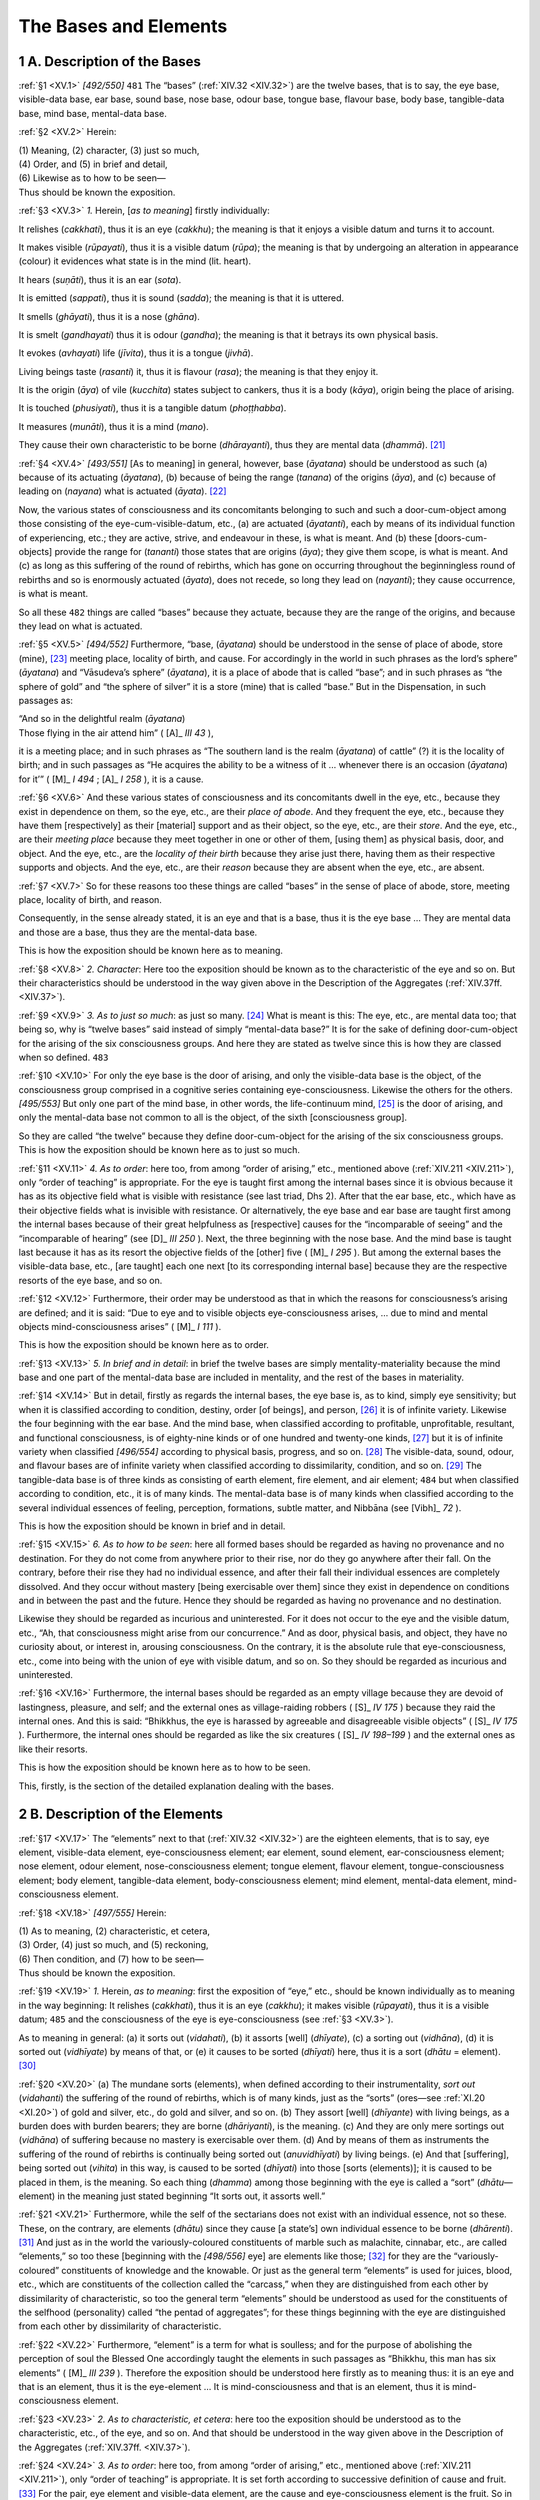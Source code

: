 

.. _XV:

The Bases and Elements
**************************



1 A. Description of the Bases
---------------------------------



.. _XV.1:

:ref:`§1 <XV.1>` *[492/550]*  ``481``  The “bases” (:ref:`XIV.32 <XIV.32>`) are the twelve bases, that is to say, the eye base, visible-data base, ear base, sound base, nose base, odour base, tongue base, flavour base, body base, tangible-data base, mind base, mental-data base.

.. _XV.2:

:ref:`§2 <XV.2>` Herein:




| (1) Meaning, (2) character, (3) just so much,
| (4) Order, and (5) in brief and detail,
| (6) Likewise as to how to be seen—
| Thus should be known the exposition.


.. _XV.3:

:ref:`§3 <XV.3>` *1.* Herein, [*as to meaning*\ ] firstly individually:

It relishes (*cakkhati*\ ), thus it is an eye (*cakkhu*\ ); the meaning is that it enjoys a visible datum and turns it to account.

It makes visible (*rūpayati*\ ), thus it is a visible datum (*rūpa*\ ); the meaning is that by undergoing an alteration in appearance (colour) it evidences what state is in the mind (lit. heart).

It hears (*suṇāti*\ ), thus it is an ear (*sota*\ ).

It is emitted (*sappati*\ ), thus it is sound (*sadda*\ ); the meaning is that it is uttered.

It smells (*ghāyati*\ ), thus it is a nose (*ghāna*\ ).

It is smelt (*gandhayati*\ ) thus it is odour (*gandha*\ ); the meaning is that it betrays its own physical basis.

It evokes (*avhayati*\ ) life (*jīvita*\ ), thus it is a tongue (*jivhā*\ ).

Living beings taste (*rasanti*\ ) it, thus it is flavour (*rasa*\ ); the meaning is that they enjoy it.

It is the origin (*āya*\ ) of vile (*kucchita*\ ) states subject to cankers, thus it is a body (*kāya*\ ), origin being the place of arising.

It is touched (*phusiyati*\ ), thus it is a tangible datum (*phoṭṭhabba*\ ).

It measures (*munāti*\ ), thus it is a mind (*mano*\ ).

They cause their own characteristic to be borne (*dhārayanti*\ ), thus they are mental data (*dhammā*\ ). [#1]_ 

.. _XV.4:

:ref:`§4 <XV.4>` *[493/551]* [As to meaning] in general, however, base (*āyatana*\ ) should be understood as such (a) because of its actuating (*āyatana*\ ), (b) because of being the range (*tanana*\ ) of the origins (*āya*\ ), and (c) because of leading on (*nayana*\ ) what is actuated (*āyata*\ ). [#2]_ 

Now, the various states of consciousness and its concomitants belonging to such and such a door-cum-object among those consisting of the eye-cum-visible-datum, etc., (a) are actuated (*āyatanti*\ ), each by means of its individual function of experiencing, etc.; they are active, strive, and endeavour in these, is what is meant. And (b) these [doors-cum-objects] provide the range for (*tananti*\ ) those states that are origins (*āya*\ ); they give them scope, is what is meant. And (c) as long as this suffering of the round of rebirths, which has gone on occurring throughout the beginningless round of rebirths and so is enormously actuated (*āyata*\ ), does not recede, so long they lead on (*nayanti*\ ); they cause occurrence, is what is meant.

So all these  ``482``  things are called “bases” because they actuate, because they are the range of the origins, and because they lead on what is actuated.

.. _XV.5:

:ref:`§5 <XV.5>` *[494/552]* Furthermore, “base, (*āyatana*\ ) should be understood in the sense of place of abode, store (mine), [#3]_  meeting place, locality of birth, and cause. For accordingly in the world in such phrases as the lord’s sphere” (*āyatana*\ ) and “Vāsudeva’s sphere” (*āyatana*\ ), it is a place of abode that is called “base”; and in such phrases as “the sphere of gold” and “the sphere of silver” it is a store (mine) that is called “base.” But in the Dispensation, in such passages as:




| “And so in the delightful realm (*āyatana*\ )
| Those flying in the air attend him” ( [A]_ *III 43*\  ),


it is a meeting place; and in such phrases as “The southern land is the realm (*āyatana*\ ) of cattle” (?) it is the locality of birth; and in such passages as “He acquires the ability to be a witness of it … whenever there is an occasion (*āyatana*\ ) for it’” ( [M]_ *I 494*\  ;  [A]_ *I 258*\  ), it is a cause.

.. _XV.6:

:ref:`§6 <XV.6>` And these various states of consciousness and its concomitants dwell in the eye, etc., because they exist in dependence on them, so the eye, etc., are their *place of abode*\ . And they frequent the eye, etc., because they have them [respectively] as their [material] support and as their object, so the eye, etc., are their *store*\ . And the eye, etc., are their *meeting place*\  because they meet together in one or other of them, [using them] as physical basis, door, and object. And the eye, etc., are the *locality of their birth*\  because they arise just there, having them as their respective supports and objects. And the eye, etc., are their *reason*\  because they are absent when the eye, etc., are absent.

.. _XV.7:

:ref:`§7 <XV.7>` So for these reasons too these things are called “bases” in the sense of place of abode, store, meeting place, locality of birth, and reason.

Consequently, in the sense already stated, it is an eye and that is a base, thus it is the eye base … They are mental data and those are a base, thus they are the mental-data base.

This is how the exposition should be known here as to meaning.

.. _XV.8:

:ref:`§8 <XV.8>` *2. Character*\ : Here too the exposition should be known as to the characteristic of the eye and so on. But their characteristics should be understood in the way given above in the Description of the Aggregates (:ref:`XIV.37ff. <XIV.37>`).

.. _XV.9:

:ref:`§9 <XV.9>` *3. As to just so much*\ : as just so many. [#4]_  What is meant is this: The eye, etc., are mental data too; that being so, why is “twelve bases” said instead of simply “mental-data base?” It is for the sake of defining door-cum-object for the arising of the six consciousness groups. And here they are stated as twelve since this is how they are classed when so defined.  ``483`` 

.. _XV.10:

:ref:`§10 <XV.10>` For only the eye base is the door of arising, and only the visible-data base is the object, of the consciousness group comprised in a cognitive series containing eye-consciousness. Likewise the others for the others. *[495/553]* But only one part of the mind base, in other words, the life-continuum mind, [#5]_  is the door of arising, and only the mental-data base not common to all is the object, of the sixth [consciousness group].

So they are called “the twelve” because they define door-cum-object for the arising of the six consciousness groups. This is how the exposition should be known here as to just so much.

.. _XV.11:

:ref:`§11 <XV.11>` *4. As to order*\ : here too, from among “order of arising,” etc., mentioned above (:ref:`XIV.211 <XIV.211>`), only “order of teaching” is appropriate. For the eye is taught first among the internal bases since it is obvious because it has as its objective field what is visible with resistance (see last triad, Dhs 2). After that the ear base, etc., which have as their objective fields what is invisible with resistance. Or alternatively, the eye base and ear base are taught first among the internal bases because of their great helpfulness as [respective] causes for the “incomparable of seeing” and the “incomparable of hearing” (see  [D]_ *III 250*\  ). Next, the three beginning with the nose base. And the mind base is taught last because it has as its resort the objective fields of the [other] five ( [M]_ *I 295*\  ). But among the external bases the visible-data base, etc., [are taught] each one next [to its corresponding internal base] because they are the respective resorts of the eye base, and so on.

.. _XV.12:

:ref:`§12 <XV.12>` Furthermore, their order may be understood as that in which the reasons for consciousness’s arising are defined; and it is said: “Due to eye and to visible objects eye-consciousness arises, … due to mind and mental objects mind-consciousness arises” ( [M]_ *I 111*\  ).

This is how the exposition should be known here as to order.

.. _XV.13:

:ref:`§13 <XV.13>` *5. In brief and in detail*\ : in brief the twelve bases are simply mentality-materiality because the mind base and one part of the mental-data base are included in mentality, and the rest of the bases in materiality.

.. _XV.14:

:ref:`§14 <XV.14>` But in detail, firstly as regards the internal bases, the eye base is, as to kind, simply eye sensitivity; but when it is classified according to condition, destiny, order [of beings], and person, [#6]_  it is of infinite variety. Likewise the four beginning with the ear base. And the mind base, when classified according to profitable, unprofitable, resultant, and functional consciousness, is of eighty-nine kinds or of one hundred and twenty-one kinds, [#7]_  but it is of infinite variety when classified *[496/554]* according to physical basis, progress, and so on. [#8]_  The visible-data, sound, odour, and flavour bases are of infinite variety when classified according to dissimilarity, condition, and so on. [#9]_  The tangible-data base is of three kinds as consisting of earth element, fire element, and air element;  ``484``  but when classified according to condition, etc., it is of many kinds. The mental-data base is of many kinds when classified according to the several individual essences of feeling, perception, formations, subtle matter, and Nibbāna (see  [Vibh]_ *72*\  ).

This is how the exposition should be known in brief and in detail.

.. _XV.15:

:ref:`§15 <XV.15>` *6. As to how to be seen*\ : here all formed bases should be regarded as having no provenance and no destination. For they do not come from anywhere prior to their rise, nor do they go anywhere after their fall. On the contrary, before their rise they had no individual essence, and after their fall their individual essences are completely dissolved. And they occur without mastery [being exercisable over them] since they exist in dependence on conditions and in between the past and the future. Hence they should be regarded as having no provenance and no destination.

Likewise they should be regarded as incurious and uninterested. For it does not occur to the eye and the visible datum, etc., “Ah, that consciousness might arise from our concurrence.” And as door, physical basis, and object, they have no curiosity about, or interest in, arousing consciousness. On the contrary, it is the absolute rule that eye-consciousness, etc., come into being with the union of eye with visible datum, and so on. So they should be regarded as incurious and uninterested.

.. _XV.16:

:ref:`§16 <XV.16>` Furthermore, the internal bases should be regarded as an empty village because they are devoid of lastingness, pleasure, and self; and the external ones as village-raiding robbers ( [S]_ *IV 175*\  ) because they raid the internal ones. And this is said: “Bhikkhus, the eye is harassed by agreeable and disagreeable visible objects” ( [S]_ *IV 175*\  ). Furthermore, the internal ones should be regarded as like the six creatures ( [S]_ *IV 198–199*\  ) and the external ones as like their resorts.

This is how the exposition should be known here as to how to be seen.

This, firstly, is the section of the detailed explanation dealing with the bases.

2 B. Description of the Elements
------------------------------------



.. _XV.17:

:ref:`§17 <XV.17>` The “elements” next to that (:ref:`XIV.32 <XIV.32>`) are the eighteen elements, that is to say, eye element, visible-data element, eye-consciousness element; ear element, sound element, ear-consciousness element; nose element, odour element, nose-consciousness element; tongue element, flavour element, tongue-consciousness element; body element, tangible-data element, body-consciousness element; mind element, mental-data element, mind-consciousness element.

.. _XV.18:

:ref:`§18 <XV.18>` *[497/555]* Herein:




| (1) As to meaning, (2) characteristic, et cetera,
| (3) Order, (4) just so much, and (5) reckoning,
| (6) Then condition, and (7) how to be seen—
| Thus should be known the exposition.


.. _XV.19:

:ref:`§19 <XV.19>` *1.*\  Herein, *as to meaning*\ : first the exposition of “eye,” etc., should be known individually as to meaning in the way beginning: It relishes (*cakkhati*\ ), thus it is an eye (*cakkhu*\ ); it makes visible (*rūpayati*\ ), thus it is a visible datum;  ``485``  and the consciousness of the eye is eye-consciousness (see :ref:`§3 <XV.3>`).

As to meaning in general: (a) it sorts out (*vidahati*\ ), (b) it assorts [well] (*dhīyate*\ ), (c) a sorting out (*vidhāna*\ ), (d) it is sorted out (*vidhīyate*\ ) by means of that, or (e) it causes to be sorted (*dhīyati*\ ) here, thus it is a sort (*dhātu*\  = element). [#10]_ 

.. _XV.20:

:ref:`§20 <XV.20>` (a) The mundane sorts (elements), when defined according to their instrumentality, *sort out*\  (*vidahanti*\ ) the suffering of the round of rebirths, which is of many kinds, just as the “sorts” (ores—see :ref:`XI.20 <XI.20>`) of gold and silver, etc., do gold and silver, and so on. (b) They assort [well] (*dhīyante*\ ) with living beings, as a burden does with burden bearers; they are borne (*dhāriyanti*\ ), is the meaning. (c) And they are only mere sortings out (*vidhāna*\ ) of suffering because no mastery is exercisable over them. (d) And by means of them as instruments the suffering of the round of rebirths is continually being sorted out (*anuvidhīyati*\ ) by living beings. (e) And that [suffering], being sorted out (*vihita*\ ) in this way, is caused to be sorted (*dhīyati*\ ) into those [sorts (elements)]; it is caused to be placed in them, is the meaning. So each thing (*dhamma*\ ) among those beginning with the eye is called a “sort” (*dhātu—*\ element) in the meaning just stated beginning “It sorts out, it assorts well.”

.. _XV.21:

:ref:`§21 <XV.21>` Furthermore, while the self of the sectarians does not exist with an individual essence, not so these. These, on the contrary, are elements (*dhātu*\ ) since they cause [a state’s] own individual essence to be borne (*dhārenti*\ ). [#11]_  And just as in the world the variously-coloured constituents of marble such as malachite, cinnabar, etc., are called “elements,” so too these [beginning with the *[498/556]* eye] are elements like those; [#12]_  for they are the “variously-coloured” constituents of knowledge and the knowable. Or just as the general term “elements” is used for juices, blood, etc., which are constituents of the collection called the “carcass,” when they are distinguished from each other by dissimilarity of characteristic, so too the general term “elements” should be understood as used for the constituents of the selfhood (personality) called “the pentad of aggregates”; for these things beginning with the eye are distinguished from each other by dissimilarity of characteristic.

.. _XV.22:

:ref:`§22 <XV.22>` Furthermore, “element” is a term for what is soulless; and for the purpose of abolishing the perception of soul the Blessed One accordingly taught the elements in such passages as “Bhikkhu, this man has six elements” ( [M]_ *III 239*\  ). Therefore the exposition should be understood here firstly as to meaning thus: it is an eye and that is an element, thus it is the eye-element … It is mind-consciousness and that is an element, thus it is mind-consciousness element.

.. _XV.23:

:ref:`§23 <XV.23>` *2. As to characteristic, et cetera*\ : here too the exposition should be understood as to the characteristic, etc., of the eye, and so on. And that should be understood in the way given above in the Description of the Aggregates (:ref:`XIV.37ff. <XIV.37>`).

.. _XV.24:

:ref:`§24 <XV.24>` *3. As to order*\ : here too, from among “order of arising,” etc., mentioned above (:ref:`XIV.211 <XIV.211>`), only “order of teaching” is appropriate. It is set forth according to successive definition of cause and fruit. [#13]_  For the pair, eye element and visible-data element, are the cause and eye-consciousness element is the fruit. So in each case.

.. _XV.25:

:ref:`§25 <XV.25>` *4. As to just so much*\ : as just so many. What is meant is this: in various places in the Suttas and Abhidhamma the following as well as other  ``486``  elements are met with—the illumination element, beauty element, base-consisting-of-boundless-space element, base-consisting-of-boundless-consciousness element, base-consisting-of-nothingness element, base-consisting-of-neither-perception-nor-non-perception element, cessation-of-perception-and-feeling element ( [S]_ *II 150*\  ); sense-desire element, ill-will element, cruelty element, renunciation element, non-ill-will element, non-cruelty element (Vibh 86); bodily-pleasure element, bodily-pain element, joy element, grief element, equanimity element, ignorance element (Vibh 85); initiative element, launching element, persistence element ( [S]_ *V 66*\  ); inferior element, medium element, superior element ( [D]_ *III 215*\  ); earth element, water element, fire element, air element, space element, consciousness element (Vibh 82); formed element, unformed element ( [M]_ *III 63*\  ); the world of many elements, of various elements ( [M]_ *I 70*\  )—that being so, why is the classification only made according to these eighteen instead of making it *[499/557]* according to all of them? Because, as far as individual essence is concerned, all existing elements are included in that [classification].

.. _XV.26:

:ref:`§26 <XV.26>` The visible data-element itself is the illumination element. The beauty element is bound up with visible-data and so on. Why? Because it is the sign of the beautiful. The sign of the beautiful is the beauty element and that does not exist apart from visible data and so on. Or since the visible data, etc., that are objects consisting of profitable kamma-result are themselves the beauty element, that is thus merely visible data and so on. As regards the base-consisting-of-boundless-space element, etc., the consciousness is mind-consciousness element only, while the remaining [states] are the mental-data element. But the cessation-of-perception-and-feeling element does not exist as an individual essence; for that is merely the cessation of two elements. [#14]_ 

.. _XV.27:

:ref:`§27 <XV.27>` The sense-desire element is either merely the mental-data element, according as it is said, “Herein, what is the sense-desire element? It is the thought, applied thought, … wrong thinking, that is associated with sense desires” ( [Vibh]_ *86*\  ), or it is the eighteen elements, according as it is said: “Making the Avīci hell the lower limit and making the Paranimmitavasavatti deities the upper limit, the aggregates, elements, bases, materiality, feeling, perception, formations, and consciousness that are in this interval, that belong here, are included here: these are called the sense desire element” ( [Vibh]_ *86*\  ).  ``487`` 

.. _XV.28:

:ref:`§28 <XV.28>` The renunciation element is the mental-data element; also, because of the passage, “Also all profitable states are the renunciation element” ( [Vibh]_ *86*\  ), it is the mind-consciousness element too. The elements of ill-will, cruelty, non-ill-will, non-cruelty, bodily pleasure, bodily pain, joy, grief, equanimity, ignorance, initiative, launching, and persistence are the mental-data element too.

.. _XV.29:

:ref:`§29 <XV.29>` The inferior, medium, and superior elements are the eighteen elements themselves; for inferior eyes, etc., are the inferior element, and medium and superior eyes, etc., are the medium and superior elements. But literally speaking, the unprofitable mental-data element and mind-consciousness element are the inferior element; both these elements, when mundane profitable or mundane indeterminate, and the eye element, etc., are the medium element; but the supramundane mental-data element and mind-consciousness element are the superior element.

.. _XV.30:

:ref:`§30 <XV.30>` The earth, fire, and air elements are the tangible-data element; the water element and the space element are the mental-data element only; “consciousness element” is a term summarizing the seven consciousness elements beginning with eye-consciousness.

.. _XV.31:

:ref:`§31 <XV.31>` Seventeen elements and one part of the mental-data element are the formed element; but the unformed element is one part of the mental-data element only. The “world of many elements, of various elements” is merely what is divided up into the eighteen elements.

*[500/558]* So they are given as eighteen because, as to individual essence, all existing elements are included in that [classification].

.. _XV.32:

:ref:`§32 <XV.32>` Furthermore, they are stated as eighteen for the purpose of eliminating the kind of perception to be found in those who perceive a soul in consciousness, the individual essence of which is cognizing; for there are beings who perceive a soul in consciousness, the individual essence of which is cognizing. And so the Blessed One, who was desirous of eliminating the long-inherent perception of a soul, has expounded the eighteen elements thus making evident to them not only consciousness’s multiplicity when classed as eye-, ear-, nose-, tongue-and body-consciousness elements, and mind, and mind-consciousness elements, but also its impermanence, which is due to its existing in dependence on eye-cum-visible-data, etc., as conditions.

.. _XV.33:

:ref:`§33 <XV.33>` What is more, the inclinations of those who are teachable in this way [have to be considered]; and in order to suit the inclinations of beings who are teachable by a teaching that is neither too brief nor too long, eighteen are expounded. For:




| By methods terse and long as need may be
| He taught the Dhamma, so that from beings’ hearts,
| If they have wit to learn, the dark departs
| Melting in the Good Dhamma’s brilliancy.


This is how the exposition should be understood here as to just so much.

.. _XV.34:

:ref:`§34 <XV.34>` *5. As to reckoning*\ : the eye-element, firstly, is reckoned as one thing according to kind,  ``488``  namely, eye sensitivity. Likewise, the ear, nose, tongue, body, visible-data, sound, odour, and flavour elements are reckoned as ear sensitivity, and so on (:ref:`XIV.37ff. <XIV.37>`). But the tangible-data element is reckoned as three things, namely, earth, fire and air. The eye-consciousness element is reckoned as two things, namely, profitable and unprofitable kamma-result; and likewise the consciousness elements of the ear, nose, tongue, and body. The mind element is reckoned as three things, namely, five-door adverting (70), and profitable (39) and unprofitable (55) resultant receiving. The mental-data element as twenty things, namely, three immaterial aggregates, sixteen kinds of subtle matter, and the unformed element (see  [Vibh]_ *88*\  ). [#15]_ Mind-consciousness element is reckoned as seventy-six things, namely, the remaining profitable, unprofitable, and indeterminate consciousnesses. This is how the exposition should be understood as to reckoning.

.. _XV.35:

:ref:`§35 <XV.35>` *6. Condition*\ : the eye element, firstly, is a condition, in six ways, namely, dissociation, pre-nascence, presence, non-disappearance, support, and faculty *[501/559]* for the eye-consciousness element. The visible-data element is a condition, in four ways, namely, prenascence, presence, non-disappearance, and object, for the eye-consciousness element. Similarly with the ear-element and the sound-element for the ear-consciousness element and so on.

.. _XV.36:

:ref:`§36 <XV.36>` The adverting mind element (70) is a condition, as the five conditions, namely: proximity, contiguity, absence, disappearance, and proximity-decisive-support, for these five [beginning with the eye-consciousness element]. And these five are so too for the receiving mind element ((39), (55)). And so is the receiving mind element for the investigating mind-consciousness element ((40), (41), (56)). And so is that too for the determining mind-consciousness element (71). And so is the determining mind-consciousness element for impulsion mind-consciousness element. But the impulsion mind-consciousness element is a condition, as the six conditions, namely, as the five already stated and as repetition condition, for the immediately following impulsion mind-consciousness element.

This, firstly, is the way in the case of the five doors.

.. _XV.37:

:ref:`§37 <XV.37>` In the case of the mind door, however, the life-continuum mind-consciousness element is a condition, as the previously-stated five conditions, for the adverting mind-consciousness element (71). And the adverting mind-consciousness element is so for the impulsion mind-consciousness element.

.. _XV.38:

:ref:`§38 <XV.38>` The mental-data element is a condition in many ways, as conascence, mutuality, support, association, presence, non-disappearance, etc., [#16]_  for the seven consciousness elements. The eye element, etc., and some of the mental-data element, [#17]_  are conditions, as object condition, etc., for some of the mind-consciousness element.

.. _XV.39:

:ref:`§39 <XV.39>` And not only are the eye and visible data, etc., conditions for the eye-consciousness element, etc., [respectively], but also light, etc., are too. Hence the former teachers said: “Eye-consciousness arises due to eye, visible datum, light, and attention.  ``489``  Ear-consciousness arises due to ear, sound, aperture, and attention. Nose-consciousness arises due to nose, odour, air, and attention. Tongue-consciousness arises due to tongue, flavour, water, and attention. Body-consciousness arises due to body, tangible datum, earth, and attention. Mind-consciousness arises due to life-continuum-mind, [#18]_  mental datum, and attention.”

This is in brief. But the kinds of conditions will be explained in detail in the Description of Dependent Origination (:ref:`XVII.66ff. <XVII.66>`).

This is how the exposition should be understood here as to condition.

.. _XV.40:

:ref:`§40 <XV.40>` *7. How to be seen*\ : the meaning is that here too the exposition should be understood as to how they are to be regarded. For all formed elements are to be *[502/560]* regarded as secluded from the past and future, [#19]_  as void of any lastingness, beauty, pleasure, or self, and as existing in dependence on conditions.

.. _XV.41:

:ref:`§41 <XV.41>` Individually, however, the eye element should be regarded as the surface of a drum, the visible-data element as the drumstick, and the eye-consciousness element as the sound. Likewise, the eye element should be regarded as the surface of a looking-glass, the visible-data element as the face, and the eye-consciousness element as the image of the face. Or else, the eye-element should be regarded as sugarcane or sesame, the visible-data element as the [sugarcane] mill or the [sesame] wheel rod, and the eye-consciousness element as the sugarcane juice or the sesame oil. Likewise, the eye-element should be regarded as the lower fire-stick, the visible-data element as the upper fire-stick, [#20]_  and the eye-consciousness element as the fire. So too in the case of the ear and so on.

.. _XV.42:

:ref:`§42 <XV.42>` The mind element, however, should be regarded as the forerunner and follower of eye-consciousness, etc., as that arises.

As to the mental-data element, the feeling aggregate should be regarded as a dart and as a stake, the perception and formations aggregates as a disease owing to their connection with the dart and stake of feeling. Or the ordinary man’s perception should be regarded as an empty fist because it produces pain through [disappointed] desire; or as a forest deer [with a scarecrow] because it apprehends the sign incorrectly. And the formations aggregate should be regarded as men who throw one into a pit of hot coals, because they throw one into rebirth-linking, or as thieves pursued by the king’s men because they are pursued by the pains of birth; or as the seeds of a poison-tree, because they are the root-cause of the aggregates’ continuity, which brings all kinds of harm. And materiality should be regarded as a razor-wheel (see  [J-a]_ *IV 3*\  ), because it is the sign of various kinds of dangers.

The unformed element, however, should be regarded as deathless, as peace, as safety. Why? Because it is the opposite of all ill. ``490`` 

.. _XV.43:

:ref:`§43 <XV.43>` The mind-consciousness element should be regarded as a forest monkey, because it does not stay still on its object; or as a wild horse, because it is difficult to tame; or as a stick flung into the air, because it falls anyhow; or as a stage dancer, because it adopts the guise of the various defilements such as greed and hate.

The fifteenth chapter called “The Description of the Bases and Elements” in the Treatise on the Development of Understanding in the *Path of Purification*\  composed for the purpose of gladdening good people.

.. rubric:: Footnotes



.. _XV.n1:

.. [#1] 
    
    The following words in §3 are not in PED: *cakkhati*\  (it relishes), *rūpayati*\  (it makes visible—only referred to under *rūpa*\ ), *sappati*\  (it is emitted; pass. of *sapati*\ , to swear ( [Ud]_ *45*\  )), *udāhariyati*\  (it is uttered, lit. “is carried up to”), *gandhayati*\  (it is smelt), *sūcayati* (it betrays), *rasati*\  (it tastes). Be ed. of  [Vibh-a]_   reads *manayati*\  (not in PED) for *muṇāti*\  in parallel passage.
    
     [Vism-mhṭ]_ *(p. 508)*\   explains *cakkhati* (relishes) semantically by “tasting a flavour as in ‘relishing’ honey or sauce” and cites  [M]_ *I 503*\  . Linguistically it connects the word with *ācikkhati*\  (to show).
    
    “When a visible form (*rūpa*\ ) undergoes, like the visible aspect of a chameleon, an alteration in appearance (colour) at times when [the mind is] dyed with greed or corrupted with hate, etc., it makes visible what state [is prevalent] in the heart (i.e. the mind) and makes that evident as though it were an actual visible object; the meaning is that it demonstrates it by giving it, as it were, a graspable entity (*saviggaha*\ ). Or the word rūpa means demonstration, and that is the same as evidencing. Or the word *rūpa*\  can be regarded as evidencing of elements too, since it has many meanings. *Rūpayati*\  (it makes visible) is a derivative (*nibbacana*\ ) of the word *rūpa*\  that expresses appearance (colour), while *ruppati*\  (it is molested) is a derivative that expresses the materiality aggregate. [As to sound] only the sound of words (*vacana-sadda*\ ) would be covered by the meaning ‘*is uttered*\  (*udāhariyati*\ ),’ and here sound is not only the sound of words, but rather all that can be cognized by the ear is what ‘*is emitted*\  (*sappati*\ )’; the meaning is that by means of its own conditions it is emitted (*sappiyati*\ ), is made cognizable by the ear” ( [Vism-mhṭ]_ *508*\  ) (cf. also *sappari*\ , to crawl). “‘It *evokes life*\  (*jīvitaṃ avhayati*\ )’ owing to appetite for tastes in food (*āhāra*\ ), which is the cause of life (*jīvita*\ ), since the act of swallowing is rooted in approval of tastes. This is the linguistic characteristic of the word *jivhā*\  (tongue)” ( [Vism-mhṭ]_ *509*\  ).


.. _XV.n2:

.. [#2] 
    
    The following words in §4 are not in PED: *āyatana*\  (actuating: verbal n. fm. *āyatati*\ , to actuate); *tanana*\  (range: verbal n. fm. *tanoti*\ , to provide a range for, to extend—q.v. PED—; mentioned under *āyatana*\ , base); *nayana*\  (lead in on: verbal n. fm. *neti*\ , to lead on; lit, meaning not in PED); *āyatati*\  (to actuate—*cakkhuviññāṇādīnaṃ uppādanaṃ āyatanaṃ*\ ,  [Vism-mhṭ]_  ). See also *āyāpenti*\   [Paṭis]_ *II 21*\  .


.. _XV.n3:

.. [#3] 
    
    *Ākara*\  means either a mine or a store (PED apparently believes in mining for pearls—see *ratanākara*\ ).


.. _XV.n4:

.. [#4] 
    
    “Because of the absence of anything whatever not included in the twelve bases, there is no arguing that they are more than twelve” ( [Vism-mhṭ]_ *510*\  ).


.. _XV.n5:

.. [#5] 
    
    “‘*In other words, the life-continuum mind*\ ’: that which occurs twice in disturbance (see :ref:`Ch. XIV, note 46 <XIV.n46>`). Only when there has been the occurrence of the life-continuum in a state of disturbance (in a state of dissimilar occurrence) is there the arising of adverting, not otherwise. Taking it thus as the reason for adverting, what is called ‘life-continuum mind’ is a door of arising. ‘*Not common to all*\ ’ means not common to eye-consciousness and the rest” (Vism-mhṭ 510). See  [M]_ *I 293*\  .


.. _XV.n6:

.. [#6] 
    
    “‘*Condition*\ ’ is kamma, etc., ‘destiny’ is from hell upwards; ‘order [*of beings*\ ]’ refers to such species as elephants, horses, etc., or to the castes of the khattiyas (warrior nobles), and so on; ‘*person*\ ’ refers to any given living being’s continuity” ( [Vism-mhṭ]_ *511*\  ).


.. _XV.n7:

.. [#7] 
    
    There are eighty-one mundane sorts of consciousness; and since there is no path or fruition without jhāna, when the four paths and four fruitions are multiplied by the five jhānas, there are forty kinds of supramundane consciousness: 81+40 = 121.


.. _XV.n8:

.. [#8] 
    
    “‘*Physical basis*\ ’ is that consisting of the eye, etc.; according to that ‘*Progress*\ ’ is a painful progress, and the other three. ‘*And so on*\ ’ refers to jhāna, predominance, plane, object, and so on” ( [Vism-mhṭ]_ *512*\  ).


.. _XV.n9:

.. [#9] 
    
    “Blue is similar to blue; it is dissimilar to any other colour. ‘*Condition*\ ’ is kamma, and so on” ( [Vism-mhṭ]_ *512*\  ).


.. _XV.n10:

.. [#10] 
    
    The verb *dahati*\ , the basis of all these derivatives, means literally “to put.” “There are five meanings stated, since the word *dhātu*\  (element, sort, ‘putting’) has its form established (*siddha*\ ) here by (a) the transitive (*kattu*\ ), (b) the intransitive (*kamma*\ ), (c) the abstract noun (*bhāva*\ ), (d) the instrumental case (*kāraṇa*\ ), and (e) the causative voice (*adhikaraṇa*\ ). Supramundane elements do not sort out (*vidahanti*\ ) the suffering of the round of rebirths; on the contrary, they destroy (*vidhaṃsenti*\ ) it. That is why ‘*mundane’* is specified” ( [Vism-mhṭ]_ *513*\  ).


.. _XV.n11:

.. [#11] 
    
    “‘*Are elements since they cause [a state’s] own individual essence to be borne*\ ’: here, while the establishment of the word’s form should be understood as “*dadhātī ti dhātu* (it puts, sorts, thus it is an element),’ still taking the word *dhā*\  to share the meanings [of both *dadhāti*\  and *dhāreti*\  (see :ref:`XI.104 <XI.104>`)], there is also the meaning of the active voice different from the first, because the meanings of *vidhāna*\  (sorting out) and *dhāraṇa* (causing to bear) are unconnected. The causing of the bearing of mere individual essences without any permanent living being, is a basic meaning of the word *dhātu* (element), and so it is stated separately” ( [Vism-mhṭ]_ *513*\  ).


.. _XV.n12:

.. [#12] 
    
    “‘*Are elements like those elements*\ ’: here, just as the word “lion” (*sīha*\ ), which is properly applicable to the bearer of a mane, [is used] of a man, so too the word ‘element,’ which is properly applicable to the constituents of marble, is used of the eye and so on” ( [Vism-mhṭ]_ *513*\  ).


.. _XV.n13:

.. [#13] 
    
    “‘*Successive definition of cause and fruit*\ ’ is just the state of cause and fruit” ( [Vism-mhṭ]_ *514*\  ).


.. _XV.n14:

.. [#14] 
    
    “It is the mere cessation of the mind-consciousness element and mental-data element because it is the ceasedness of thought-arisings in the fourth immaterial state” ( [Vism-mhṭ]_ *514*\  ).


.. _XV.n15:

.. [#15] 
    
    In :ref:`XIV.35 <XIV.35>`–:ref:`70 <XIV.70>`, the material instances listed total 28, that is, 4 primary elements, 9 sense faculties (excluding the tangible-data faculty, which is the 3 elements except water), and 15 kinds of subtle materiality beginning with the femininity faculty (cf. treatment at Dhs §596). Other lists, however, sometimes give a total of 26 kinds, that is, 10 sense faculties (including the tangible-data faculty, which is the 3 primary elements) and 16 kinds of subtle materiality, that is, the above-mentioned 15 plus the water element, which is listed then after the space element (cf. treatment at Dhs §653 and list at  [M-a]_ *II 261*\  ). See Table I.


.. _XV.n16:

.. [#16] 
    
    “Here the word ‘etc.’ stands for the mind-consciousness element’s states where suitable as root-cause, predominance, kamma, kamma-result, nutriment, faculty, jhāna, and path conditions” ( [Vism-mhṭ]_ *516*\  ).


.. _XV.n17:

.. [#17] 
    
    “I.e. subtle materiality and Nibbāna” ( [Vism-mhṭ]_ *516*\  ).


.. _XV.n18:

.. [#18] 
    
    “‘*Life-continuum mind*\ ’ is the life-continuum consciousness occurring twice in disturbance” ( [Vism-mhṭ]_ *516*\  ).


.. _XV.n19:

.. [#19] 
    
    “Formed elements are secluded in both instances (i.e. when past and future) because their individual essences are unapprehendable then” ( [Vism-mhṭ]_ *516*\  ).


.. _XV.n20:

.. [#20] 
    
    *Adharāraṇi* (*adho-araṇi*\ )—“lower fire-stick” and *uttarāraṇi*\  (*uttara-araṇi*\ )—“upper fire-stick” are not in PED as such.
